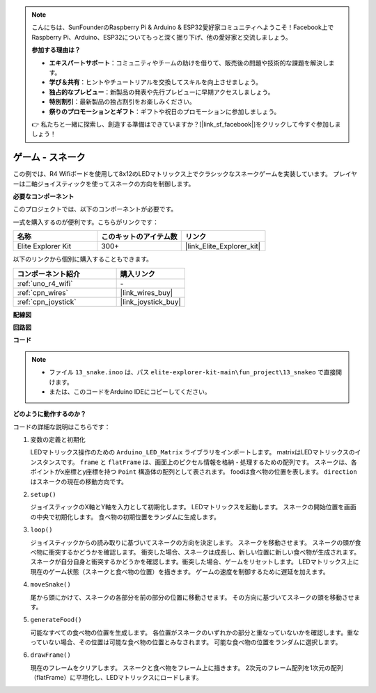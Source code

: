 .. note::

    こんにちは、SunFounderのRaspberry Pi & Arduino & ESP32愛好家コミュニティへようこそ！Facebook上でRaspberry Pi、Arduino、ESP32についてもっと深く掘り下げ、他の愛好家と交流しましょう。

    **参加する理由は？**

    - **エキスパートサポート**：コミュニティやチームの助けを借りて、販売後の問題や技術的な課題を解決します。
    - **学び＆共有**：ヒントやチュートリアルを交換してスキルを向上させましょう。
    - **独占的なプレビュー**：新製品の発表や先行プレビューに早期アクセスしましょう。
    - **特別割引**：最新製品の独占割引をお楽しみください。
    - **祭りのプロモーションとギフト**：ギフトや祝日のプロモーションに参加しましょう。

    👉 私たちと一緒に探索し、創造する準備はできていますか？[|link_sf_facebook|]をクリックして今すぐ参加しましょう！

.. _fun_snake:

ゲーム - スネーク
=========================

.. raw:: html

   <video loop autoplay muted style = "max-width:100%">
      <source src="../_static/videos/fun_projects/13_fun_snake.mp4"  type="video/mp4">
      お使いのブラウザーはビデオタグをサポートしていません。
   </video>

この例では、R4 Wifiボードを使用して8x12のLEDマトリックス上でクラシックなスネークゲームを実装しています。
プレイヤーは二軸ジョイスティックを使ってスネークの方向を制御します。

**必要なコンポーネント**

このプロジェクトでは、以下のコンポーネントが必要です。

一式を購入するのが便利です。こちらがリンクです：

.. list-table::
    :widths: 20 20 20
    :header-rows: 1

    *   - 名称	
        - このキットのアイテム数
        - リンク
    *   - Elite Explorer Kit
        - 300+
        - |link_Elite_Explorer_kit|

以下のリンクから個別に購入することもできます。

.. list-table::
    :widths: 30 20
    :header-rows: 1

    *   - コンポーネント紹介
        - 購入リンク

    *   - :ref:`uno_r4_wifi`
        - \-
    *   - :ref:`cpn_wires`
        - |link_wires_buy|
    *   - :ref:`cpn_joystick`
        - |link_joystick_buy|

**配線図**

.. image:: img/13_snake_bb.png
    :width: 80%
    :align: center


**回路図**

.. image:: img/13_snake_schematic.png
   :width: 80%
   :align: center


**コード**

.. note::

    * ファイル ``13_snake.inoo`` は、パス ``elite-explorer-kit-main\fun_project\13_snakeo`` で直接開けます。
    * または、このコードをArduino IDEにコピーしてください。

.. raw:: html

   <iframe src=https://create.arduino.cc/editor/sunfounder01/df370ec5-d1b5-4ae7-b3b9-e97e0eb9a872/preview?embed style="height:510px;width:100%;margin:10px 0" frameborder=0></iframe>


**どのように動作するのか？**

コードの詳細な説明はこちらです：

1. 変数の定義と初期化

   LEDマトリックス操作のための ``Arduino_LED_Matrix`` ライブラリをインポートします。
   matrixはLEDマトリックスのインスタンスです。
   ``frame`` と ``flatFrame`` は、画面上のピクセル情報を格納・処理するための配列です。
   スネークは、各ポイントがx座標とy座標を持つ ``Point`` 構造体の配列として表されます。
   foodは食べ物の位置を表します。
   ``direction`` はスネークの現在の移動方向です。

2. ``setup()`` 

   ジョイスティックのX軸とY軸を入力として初期化します。
   LEDマトリックスを起動します。
   スネークの開始位置を画面の中央で初期化します。
   食べ物の初期位置をランダムに生成します。

3. ``loop()`` 

   ジョイスティックからの読み取りに基づいてスネークの方向を決定します。
   スネークを移動させます。
   スネークの頭が食べ物に衝突するかどうかを確認します。
   衝突した場合、スネークは成長し、新しい位置に新しい食べ物が生成されます。
   スネークが自分自身と衝突するかどうかを確認します。衝突した場合、ゲームをリセットします。
   LEDマトリックス上に現在のゲーム状態（スネークと食べ物の位置）を描きます。
   ゲームの速度を制御するために遅延を加えます。

4. ``moveSnake()`` 

   尾から頭にかけて、スネークの各部分を前の部分の位置に移動させます。
   その方向に基づいてスネークの頭を移動させます。

5. ``generateFood()`` 

   可能なすべての食べ物の位置を生成します。
   各位置がスネークのいずれかの部分と重なっていないかを確認します。重なっていない場合、その位置は可能な食べ物の位置とみなされます。
   可能な食べ物の位置をランダムに選択します。

6. ``drawFrame()`` 

   現在のフレームをクリアします。
   スネークと食べ物をフレーム上に描きます。
   2次元のフレーム配列を1次元の配列（flatFrame）に平坦化し、LEDマトリックスにロードします。

